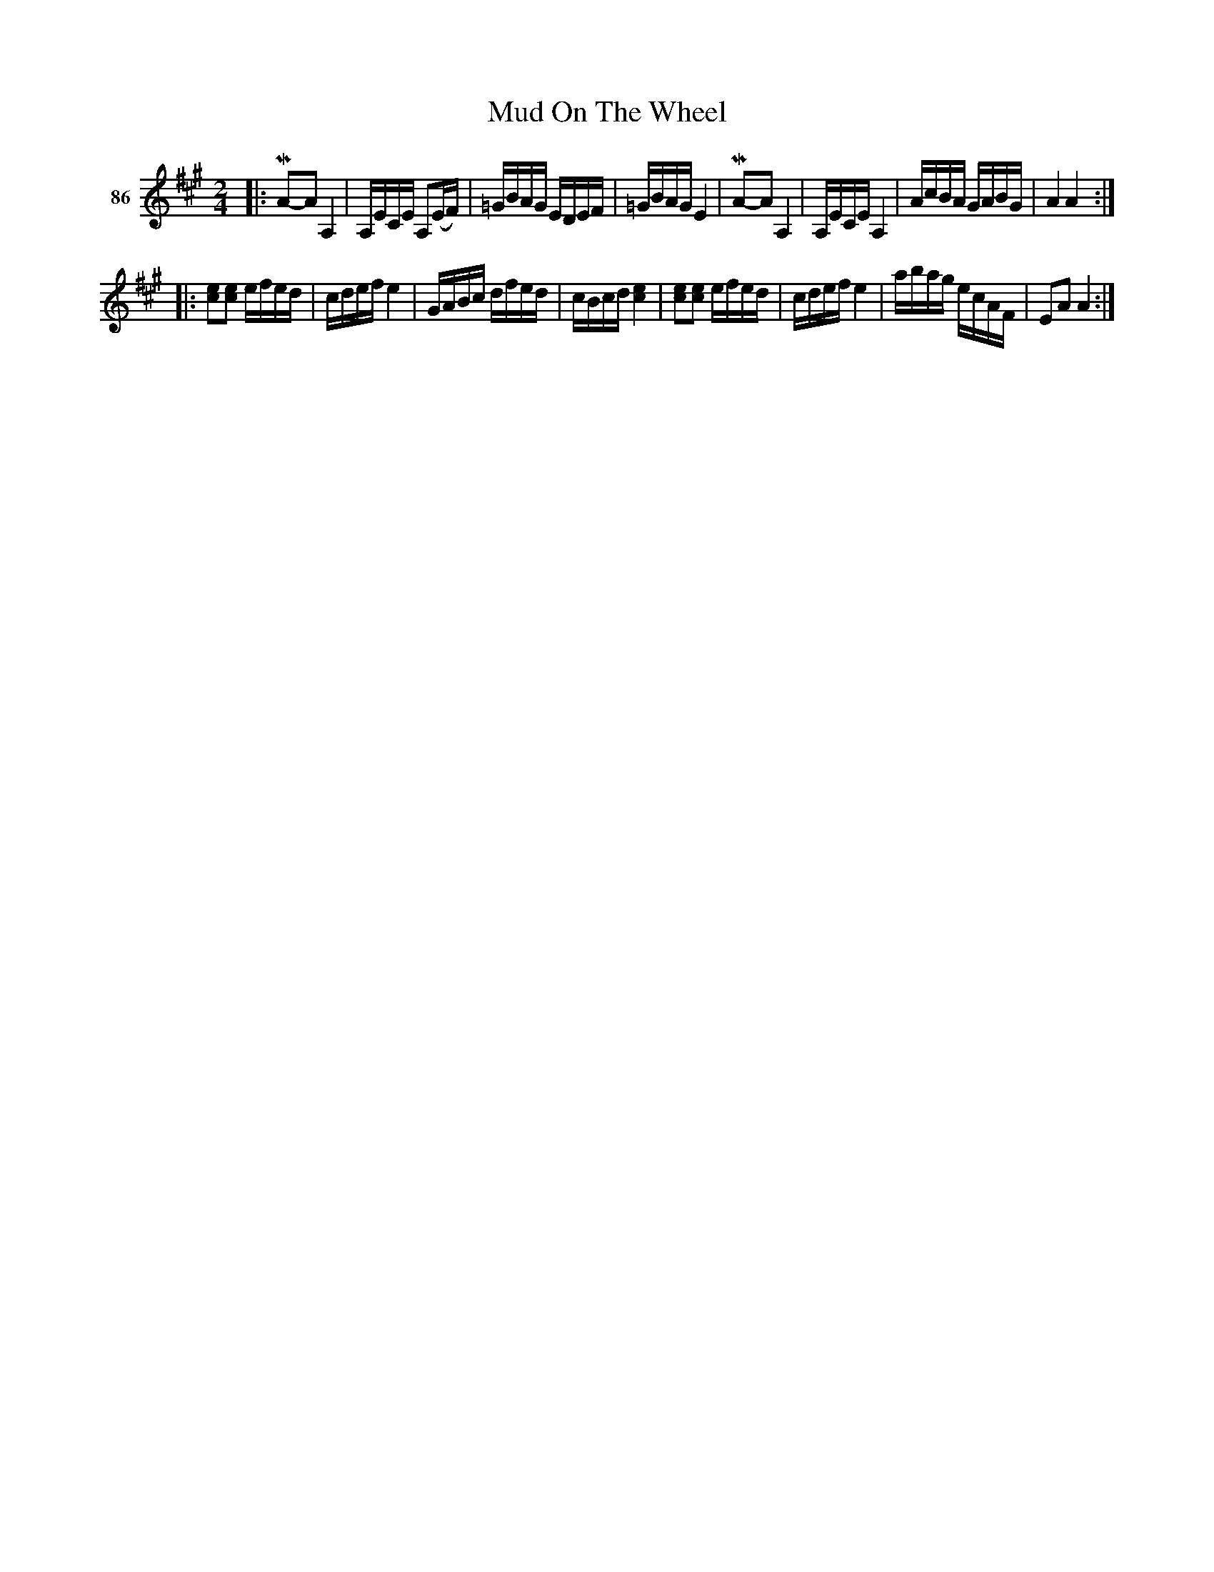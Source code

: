X: 312	% 86
T: Mud On The Wheel
S: Viola Ruth "Pioneer Western Folk Tunes" 1948 p.31 #2
R: reel
Z: 2019 John Chambers <jc:trillian.mit.edu>
M: 2/4
L: 1/16
K: A
V: 1 name="86"
|:\
KMA2-KA2 KA,4 | A,ECE A,2(EF) | =GBAG EDEF | =GBAG E4 |\
KMA2-KA2 KA,4 | A,ECE A,4 | AcBA GABG | A4 A4 :|
|:\
[e2c2][e2c2] efed | cdef e4 | GABc dfed | cBcd [e4c4] |\
[e2c2][e2c2] efed | cdef e4 | abag ecAF | E2A2 A4 :|
